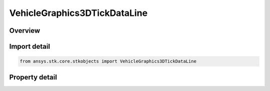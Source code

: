 VehicleGraphics3DTickDataLine
=============================

.. py:class:: ansys.stk.core.stkobjects.VehicleGraphics3DTickDataLine

   Bases: :py:class:`~ansys.stk.core.stkobjects.IVehicleGraphics3DTickData`

   Line type tick marks.

.. py:currentmodule:: VehicleGraphics3DTickDataLine

Overview
--------

.. tab-set::

    .. tab-item:: Properties

        .. list-table::
            :header-rows: 0
            :widths: auto

            * - :py:attr:`~ansys.stk.core.stkobjects.VehicleGraphics3DTickDataLine.length`
              - Length of tick mark line. Uses Distance Dimension.
            * - :py:attr:`~ansys.stk.core.stkobjects.VehicleGraphics3DTickDataLine.line_width`
              - Width of tick mark line.



Import detail
-------------

.. code-block:: python

    from ansys.stk.core.stkobjects import VehicleGraphics3DTickDataLine


Property detail
---------------

.. py:property:: length
    :canonical: ansys.stk.core.stkobjects.VehicleGraphics3DTickDataLine.length
    :type: float

    Length of tick mark line. Uses Distance Dimension.

.. py:property:: line_width
    :canonical: ansys.stk.core.stkobjects.VehicleGraphics3DTickDataLine.line_width
    :type: LineWidth

    Width of tick mark line.


